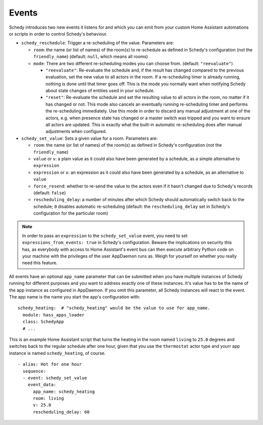 Events
======

Schedy introduces two new events it listens for and which you can emit
from your custom Home Assistant automations or scripts in order to
control Schedy's behaviour.

* ``schedy_reschedule``: Trigger a re-scheduling of the value.
  Parameters are:

  * ``room``: the name (or list of names) of the room(s) to re-schedule
    as defined in Schedy's configuration (not the ``friendly_name``)
    (default: ``null``, which means all rooms)

  * ``mode``: There are two different re-scheduling modes you can choose
    from. (default: ``"reevaluate"``)

    * ``"reevaluate"``: Re-evaluate the schedule and, if the result has
      changed compared to the previous evaluation, set the new value to
      all actors in the room. If a re-scheduling timer is already running,
      nothing is done until that timer goes off.
      This is the mode you normally want when notifying Schedy about
      state changes of entities used in your schedule.
    * ``"reset"``: Re-evaluate the schedule and set the resulting value
      to all actors in the room, no matter if it has changed or not. This
      mode also cancels an eventually running re-scheduling timer and
      performs the re-scheduling immediately.
      Use this mode in order to discard any manual adjustment at one of
      the actors, e.g. when presence state has changed or a master switch
      was tripped and you want to ensure all actors are updated.
      This is exactly what the built-in automatic re-scheduling does after
      manual adjustments when configured.

* ``schedy_set_value``: Sets a given value for a room.
  Parameters are:

  * ``room``: the name (or list of names) of the room(s) as defined in
    Schedy's configuration (not the ``friendly_name``)
  * ``value`` or ``v``: a plain value as it could also have been generated
    by a schedule, as a simple alternative to ``expression``
  * ``expression`` or ``x``: an expression as it could also have been
    generated by a schedule, as an alternative to ``value``
  * ``force_resend``: whether to re-send the value to the actors even
    if it hasn't changed due to Schedy's records (default: ``false``)
  * ``rescheduling_delay``: a number of minutes after which Schedy should
    automatically switch back to the schedule; ``0`` disables automatic
    re-scheduling (default: the ``rescheduling_delay`` set in Schedy's
    configuration for the particular room)

.. note::

   In order to pass an ``expression`` to the ``schedy_set_value`` event,
   you need to set ``expressions_from_events: true`` in Schedy's
   configuration. Beware the implications on security this has, as
   everybody with access to Home Assistant's event bus can then execute
   arbitrary Python code on your machine with the privileges of the user
   AppDaemon runs as. Weigh for yourself on whether you really need this
   feature.

All events have an optional ``app_name`` parameter that can be submitted
when you have multiple instances of Schedy running for different purposes
and you want to address exactly one of these instances. It's value has
to be the name of the app instance as configured in AppDaemon. If you
omit this parameter, all Schedy instances will react to the event. The
app name is the name you start the app's configuration with:

::

    schedy_heating:  # "schedy_heating" would be the value to use for app_name.
      module: hass_apps_loader
      class: SchedyApp
      # ...

This is an example Home Assistant script that turns the heating in
the room named ``living`` to ``25.0`` degrees and switches back to the
regular schedule after one hour, given that you use the ``thermostat``
actor type and yourr app instance is named ``schedy_heating``, of course.

::

    - alias: Hot for one hour
      sequence:
      - event: schedy_set_value
        event_data:
          app_name: schedy_heating
          room: living
          v: 25.0
          rescheduling_delay: 60

